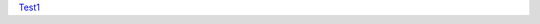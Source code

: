 `Test1 <https://github.com/yana-safonova/cattle_rep_seq/docs/selected_trees_cys/LABEL_14015_ID_11_SIZE_466.dot.svg.html>`__

